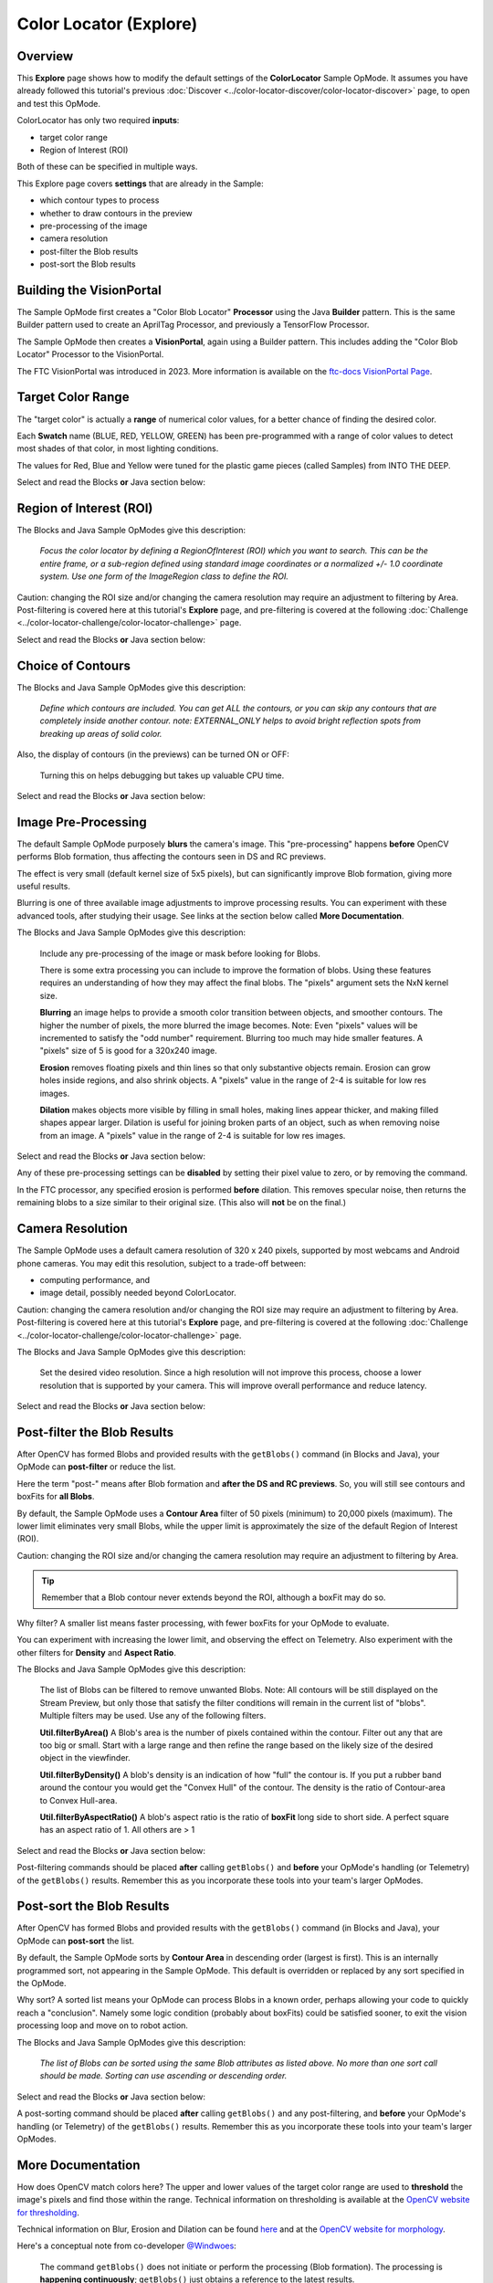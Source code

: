 Color Locator (Explore)
==========================

Overview
--------

This **Explore** page shows how to modify the default settings of the
**ColorLocator** Sample OpMode.  It assumes you have already followed this
tutorial's previous :doc:`Discover
<../color-locator-discover/color-locator-discover>` page, to open and test this
OpMode.

ColorLocator has only two required **inputs**\ :

* target color range
* Region of Interest (ROI)

Both of these can be specified in multiple ways.

This Explore page covers **settings** that are already in the Sample:

* which contour types to process
* whether to draw contours in the preview
* pre-processing of the image
* camera resolution
* post-filter the Blob results
* post-sort the Blob results

Building the VisionPortal
-------------------------

The Sample OpMode first creates a "Color Blob Locator" **Processor** using the
Java **Builder** pattern.  This is the same Builder pattern used to create an
AprilTag Processor, and previously a TensorFlow Processor.

The Sample OpMode then creates a **VisionPortal**, again using a Builder
pattern.  This includes adding the "Color Blob Locator" Processor to the
VisionPortal.

The FTC VisionPortal was introduced in 2023. More information is available
on the `ftc-docs VisionPortal Page <https://ftc-docs.firstinspires.org/en/latest/apriltag/vision_portal/visionportal_overview/visionportal-overview.html>`_.

Target Color Range
------------------

The "target color" is actually a **range** of numerical color values, for a
better chance of finding the desired color.

Each **Swatch** name (BLUE, RED, YELLOW, GREEN) has been pre-programmed with a
range of color values to detect most shades of that color, in most lighting
conditions.

The values for Red, Blue and Yellow were tuned for the plastic game pieces
(called Samples) from INTO THE DEEP.

Select and read the Blocks **or** Java section below:

.. tab-set::
   .. tab-item:: Blocks
      :sync: blocks

      The sample OpMode uses this Builder Block to specify the target color Swatch:

      .. figure:: images/10-setColorRangeSwatch.png
         :width: 75%
         :align: center
         :alt: Setting the color swatch

         Setting the Color Range Swatch

      Use the drop-down list to select the Swatch of the desired target color
      range.

      As an alternate, this Block can be replaced with the following Block in
      the Vision/ColorBlobLocator/Processor.Builder toolbox:

      .. figure:: images/20-setColorRangeCustom.png
         :width: 75%
         :align: center
         :alt: Setting custom color range

         Setting a custom color range

      First use the drop-down list (green arrow) to choose the **Color Space**
      : YCrCb, HSV or RGB.  Learn more about Color Spaces at the separate page
      in this tutorial.

      Then select the numerical values in that Color Space to define the range
      of the target color.

      The ``min`` and ``max`` fields relate to a corresponding pair of values,
      namely (v0, v0), (v1, v1) or (v2, v2).

   .. tab-item:: Java
      :sync: java

      In the Sample OpMode, follow the instructions at about lines 70-75 to set
      the desired target color range at about line 110.

      Use a predefined Swatch, or set a custom range in a specified Color Space
      (YCrCb, HSV or RGB).  Learn more about Color Spaces at the separate page
      in this tutorial.

      .. code-block:: java

         import org.opencv.core.Scalar;
         .
         .
         // use a predefined color match
         .setTargetColorRange(ColorRange.BLUE)
         // Available predefined colors are: RED, BLUE, YELLOW, GREEN
         .
         // or define your own color match
         .setTargetColorRange(new ColorRange(ColorSpace.YCrCb,      
                                             new Scalar( 32, 176,  0),
                                             new Scalar(255, 255, 132)))

Region of Interest (ROI)
------------------------

The Blocks and Java Sample OpModes give this description:

..

   *Focus the color locator by defining a RegionOfInterest (ROI) which you want
   to search.  This can be the entire frame, or a sub-region defined using
   standard image coordinates or a normalized +/- 1.0 coordinate system.  Use
   one form of the ImageRegion class to define the ROI.*


Caution: changing the ROI size and/or changing the camera resolution may
require an adjustment to filtering by Area.  Post-filtering is covered here at
this tutorial's **Explore** page, and pre-filtering is covered at the following
:doc:`Challenge <../color-locator-challenge/color-locator-challenge>`
page.

Select and read the Blocks **or** Java section below:

.. tab-set::
   .. tab-item:: Blocks
      :sync: blocks

      .. figure:: images/30-setROI.png
         :width: 75%
         :align: center
         :alt: Setting ROI
         
         Setting the ROI

   .. tab-item:: Java
      :sync: java

      In the Sample OpMode, follow the instructions at about lines 77-83 to set
      the desired ROI at about line 112.

      .. code-block:: java

         .setRoi(ImageRegion.entireFrame())
         .
         // 100x100 pixel square near the upper left corner
         .setRoi(ImageRegion.asImageCoordinates(50, 50,  150, 150))
         .
         // 50% width/height square centered on screen
         .setRoi(ImageRegion.asUnityCenterCoordinates(-0.5, 0.5, 0.5, -0.5))

Choice of Contours
------------------

The Blocks and Java Sample OpModes give this description:

..

   *Define which contours are included.  You can get ALL the contours, or you
   can skip any contours that are completely inside another contour.  note:
   EXTERNAL_ONLY helps to avoid bright reflection spots from breaking up areas
   of solid color.*


Also, the display of contours (in the previews) can be turned ON or OFF:

..

   Turning this on helps debugging but takes up valuable CPU time.


Select and read the Blocks **or** Java section below:

.. tab-set::
   .. tab-item:: Blocks
      :sync: blocks

      .. figure:: images/40-contourChoices.png
         :width: 75%
         :align: center
         :alt: Contour Choices
         
         Contour Choices

   .. tab-item:: Java
      :sync: java

      In the Sample OpMode, follow the instructions at about lines 85-92 to set
      the desired contour mode and drawing setting at about lines 111 and 113,
      respectively.

      .. code-block:: java

         // return all contours
         .setContourMode(ColorBlobLocatorProcessor.ContourMode.ALL_FLATTENED_HIERARCHY)
         .
         // exclude contours inside other contours
         .setContourMode(ColorBlobLocatorProcessor.ContourMode.EXTERNAL_ONLY)            
         .
         // show contours in the DS and RC previews
         .setDrawContours(true)

Image Pre-Processing
--------------------

The default Sample OpMode purposely **blurs** the camera's image.  This
"pre-processing" happens **before** OpenCV performs Blob formation, thus
affecting the contours seen in DS and RC previews.

The effect is very small (default kernel size of 5x5 pixels), but can
significantly improve Blob formation, giving more useful results.

Blurring is one of three available image adjustments to improve processing
results.  You can experiment with these advanced tools, after studying their
usage.  See links at the section below called **More Documentation**.

The Blocks and Java Sample OpModes give this description:

..

   Include any pre-processing of the image or mask before looking for Blobs.

   There is some extra processing you can include to improve the formation of
   blobs.  Using these features requires an understanding of how they may
   affect the final blobs.  The "pixels" argument sets the NxN kernel size.

   **Blurring** an image helps to provide a smooth color transition between
   objects, and smoother contours. The higher the number of pixels, the more
   blurred the image becomes.  Note: Even "pixels" values will be incremented
   to satisfy the "odd number" requirement.  Blurring too much may hide smaller
   features.  A "pixels" size of 5 is good for a 320x240 image.

   **Erosion** removes floating pixels and thin lines so that only substantive
   objects remain.  Erosion can grow holes inside regions, and also shrink
   objects.  A "pixels" value in the range of 2-4 is suitable for low res
   images.

   **Dilation** makes objects more visible by filling in small holes, making
   lines appear thicker, and making filled shapes appear larger. Dilation is
   useful for joining broken parts of an object, such as when removing noise
   from an image.  A "pixels" value in the range of 2-4 is suitable for low res
   images.


Select and read the Blocks **or** Java section below:

.. tab-set::
   .. tab-item:: Blocks
      :sync: blocks

      .. figure:: images/50-pre-process.png
         :width: 75%
         :align: center
         :alt: Pre-processor options
         
         Pre-processor Options

   .. tab-item:: Java
      :sync: java

      In the Sample OpMode, follow the instructions at about lines 94-107 to
      set the desired pre-processing at about line 114.

      .. code-block:: java

         .setBlurSize(int pixels)
         .setErodeSize(int pixels)
         .setDilateSize(int pixels)

Any of these pre-processing settings can be **disabled** by setting their pixel
value to zero, or by removing the command.

In the FTC processor, any specified erosion is performed **before** dilation.
This removes specular noise, then returns the remaining blobs to a size similar
to their original size.  (This also will **not** be on the final.)

Camera Resolution
-----------------

The Sample OpMode uses a default camera resolution of 320 x 240 pixels,
supported by most webcams and Android phone cameras.  You may edit this
resolution, subject to a trade-off between:

* computing performance, and
* image detail, possibly needed beyond ColorLocator.

Caution: changing the camera resolution and/or changing the ROI size may
require an adjustment to filtering by Area.  Post-filtering is covered here at
this tutorial's **Explore** page, and pre-filtering is covered at the following
:doc:`Challenge <../color-locator-challenge/color-locator-challenge>` page.

The Blocks and Java Sample OpModes give this description:

..

   Set the desired video resolution.  Since a high resolution will not improve
   this process, choose a lower resolution that is supported by your camera.
   This will improve overall performance and reduce latency.


Select and read the Blocks **or** Java section below:

.. tab-set::
   .. tab-item:: Blocks
      :sync: blocks

      .. figure:: images/60-camera-resolution.png
         :width: 75%
         :align: center
         :alt: Camera Resolution
         
         Camera Resolution

   .. tab-item:: Java
      :sync: java

      In the Sample OpMode, follow the instructions at about lines 121-123 to
      set the desired camera resolution at about line 131.  This setting is
      made in the VisionPortal Builder, not the Processor Builder.

      .. code-block:: java

         .setCameraResolution(new Size(320, 240))

Post-filter the Blob Results
----------------------------

After OpenCV has formed Blobs and provided results with the ``getBlobs()``
command (in Blocks and Java), your OpMode can **post-filter** or reduce the
list.

Here the term "post-" means after Blob formation and **after the DS and RC
previews**.  So, you will still see contours and boxFits for **all Blobs**.

By default, the Sample OpMode uses a **Contour Area** filter of 50 pixels
(minimum) to 20,000 pixels (maximum).  The lower limit eliminates very small
Blobs, while the upper limit is approximately the size of the default Region of
Interest (ROI).  

Caution: changing the ROI size and/or changing the camera resolution may
require an adjustment to filtering by Area.

.. tip::
   Remember that a Blob contour never extends beyond the ROI, although a boxFit
   may do so.

Why filter?  A smaller list means faster processing, with fewer boxFits for
your OpMode to evaluate.

You can experiment with increasing the lower limit, and observing the effect on
Telemetry.  Also experiment with the other filters for **Density** and **Aspect
Ratio**.

The Blocks and Java Sample OpModes give this description:

..

   The list of Blobs can be filtered to remove unwanted Blobs.  Note: All
   contours will be still displayed on the Stream Preview, but only those that
   satisfy the filter conditions will remain in the current list of "blobs".
   Multiple filters may be used.  Use any of the following filters.

   **Util.filterByArea()** A Blob's area is the number of pixels contained
   within the contour.  Filter out any that are too big or small.  Start with a
   large range and then refine the range based on the likely size of the
   desired object in the viewfinder.

   **Util.filterByDensity()** A blob's density is an indication of how "full"
   the contour is.  If you put a rubber band around the contour you would get
   the "Convex Hull" of the contour.  The density is the ratio of Contour-area
   to Convex Hull-area.

   **Util.filterByAspectRatio()** A blob's aspect ratio is the ratio of
   **boxFit** long side to short side.  A perfect square has an aspect ratio of
   1.  All others are > 1


Select and read the Blocks **or** Java section below:

.. tab-set::
   .. tab-item:: Blocks
      :sync: blocks

      .. figure:: images/70-post-filter.png
         :width: 75%
         :align: center
         :alt: post filter
         
         Post Filter

   .. tab-item:: Java
      :sync: java

      In the Sample OpMode, follow the instructions at about lines 147-164 to
      set the desired post-filtering at about line 166.

      .. code-block:: java

         ColorBlobLocatorProcessor.Util.filterByArea(minArea, maxArea, blobs);
         ColorBlobLocatorProcessor.Util.filterByDensity(minDensity, maxDensity, blobs);
         ColorBlobLocatorProcessor.Util.filterByAspectRatio(minAspect, maxAspect, blobs);

Post-filtering commands should be placed **after** calling ``getBlobs()`` and
**before** your OpMode's handling (or Telemetry) of the ``getBlobs()`` results.
Remember this as you incorporate these tools into your team's larger OpModes.

Post-sort the Blob Results
--------------------------

After OpenCV has formed Blobs and provided results with the ``getBlobs()``
command (in Blocks and Java), your OpMode can **post-sort** the list.

By default, the Sample OpMode sorts by **Contour Area** in descending order
(largest is first).  This is an internally programmed sort, not appearing in
the Sample OpMode.  This default is overridden or replaced by any sort
specified in the OpMode.

Why sort?  A sorted list means your OpMode can process Blobs in a known order,
perhaps allowing your code to quickly reach a "conclusion".  Namely some logic
condition (probably about boxFits) could be satisfied sooner, to exit the
vision processing loop and move on to robot action.

The Blocks and Java Sample OpModes give this description:

..

   *The list of Blobs can be sorted using the same Blob attributes as listed
   above.  No more than one sort call should be made.  Sorting can use
   ascending or descending order.*

Select and read the Blocks **or** Java section below:

.. tab-set::
   .. tab-item:: Blocks
      :sync: blocks

      .. figure:: images/80-post-sort.png
         :width: 75%
         :align: center
         :alt: Post Sort
         
         Post Sort

   .. tab-item:: Java
      :sync: java

      In the Sample OpMode, follow the instructions at about lines 169-173 to
      set the desired post-sorting immediately after those instructions.

      .. code-block:: java

         ColorBlobLocatorProcessor.Util.sortByArea(SortOrder.DESCENDING, blobs);  // Default
         ColorBlobLocatorProcessor.Util.sortByDensity(SortOrder.DESCENDING, blobs);
         ColorBlobLocatorProcessor.Util.sortByAspectRatio(SortOrder.DESCENDING, blobs);

A post-sorting command should be placed **after** calling ``getBlobs()`` and
any post-filtering, and **before** your OpMode's handling (or Telemetry) of the
``getBlobs()`` results.  Remember this as you incorporate these tools into your
team's larger OpModes.

More Documentation
------------------

How does OpenCV match colors here?  The upper and lower values of the target
color range are used to **threshold** the image's pixels and find those within
the range.  Technical information on thresholding is available at the `OpenCV
website for thresholding <https://docs.opencv.org/4.x/d7/d4d/tutorial_py_thresholding.html>`_.

Technical information on Blur, Erosion and Dilation can be found `here
<https://medium.com/@sasasulakshi/opencv-morphological-dilation-and-erosion-fab65c29efb3>`_
and at the `OpenCV website for morphology
<https://docs.opencv.org/4.x/d9/d61/tutorial_py_morphological_ops.html>`_.

Here's a conceptual note from co-developer `@Windwoes <https://github.com/Windwoes>`_\ :

..

   The command ``getBlobs()`` does not initiate or perform the processing (Blob
   formation). The processing is **happening continuously**; ``getBlobs()``
   just obtains a reference to the latest results.

Next, this tutorial's :doc:`Challenge <../color-locator-challenge/color-locator-challenge>` page shows how to
**access more OpenCV features** not covered in the Sample OpMode.

============

*Questions, comments and corrections to westsiderobotics@verizon.net*

